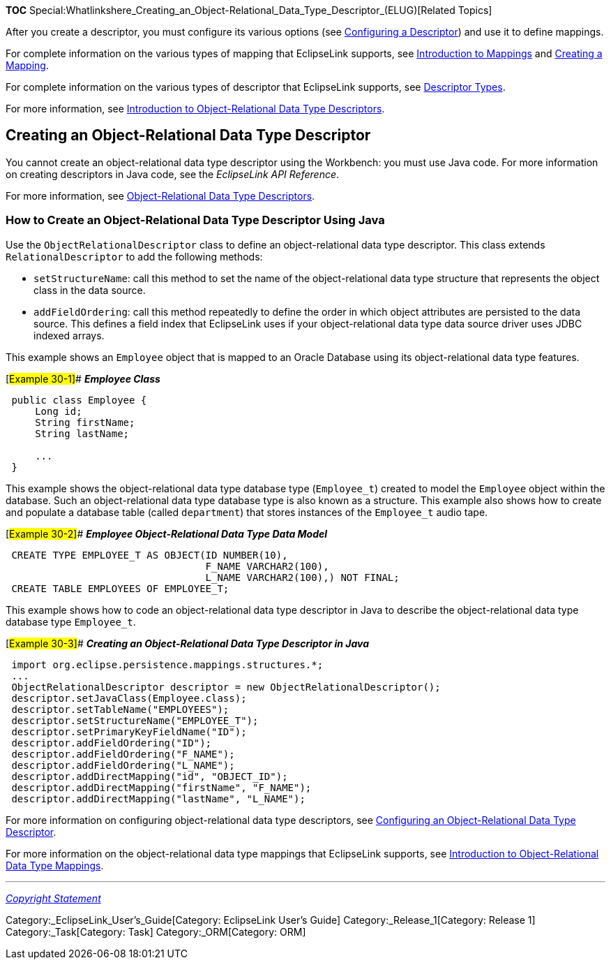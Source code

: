 *TOC*
Special:Whatlinkshere_Creating_an_Object-Relational_Data_Type_Descriptor_(ELUG)[Related
Topics]

After you create a descriptor, you must configure its various options
(see link:Configuring%20a%20Descriptor%20(ELUG)[Configuring a
Descriptor]) and use it to define mappings.

For complete information on the various types of mapping that
EclipseLink supports, see
link:Introduction%20to%20Mappings%20(ELUG)[Introduction to Mappings] and
link:Creating%20a%20Mapping%20(ELUG)[Creating a Mapping].

For complete information on the various types of descriptor that
EclipseLink supports, see
link:Introduction%20to%20Descriptors%20(ELUG)#Descriptor_Types[Descriptor
Types].

For more information, see
link:Introduction%20to%20Object-Relational%20Data%20Type%20Descriptors%20(ELUG)[Introduction
to Object-Relational Data Type Descriptors].

== Creating an Object-Relational Data Type Descriptor

You cannot create an object-relational data type descriptor using the
Workbench: you must use Java code. For more information on creating
descriptors in Java code, see the _EclipseLink API Reference_.

For more information, see
link:Introduction%20to%20Object-Relational%20Data%20Type%20Descriptors%20(ELUG)#Object-Relational_Data_Type_Descriptors[Object-Relational
Data Type Descriptors].

=== How to Create an Object-Relational Data Type Descriptor Using Java

Use the `+ObjectRelationalDescriptor+` class to define an
object-relational data type descriptor. This class extends
`+RelationalDescriptor+` to add the following methods:

* `+setStructureName+`: call this method to set the name of the
object-relational data type structure that represents the object class
in the data source.
* `+addFieldOrdering+`: call this method repeatedly to define the order
in which object attributes are persisted to the data source. This
defines a field index that EclipseLink uses if your object-relational
data type data source driver uses JDBC indexed arrays.

This example shows an `+Employee+` object that is mapped to an Oracle
Database using its object-relational data type features.

[#Example 30-1]## *_Employee Class_*

[source,java]
----
 public class Employee {
     Long id;
     String firstName;
     String lastName;

     ...
 }
----

This example shows the object-relational data type database type
(`+Employee_t+`) created to model the `+Employee+` object within the
database. Such an object-relational data type database type is also
known as a structure. This example also shows how to create and populate
a database table (called `+department+`) that stores instances of the
`+Employee_t+` audio tape.

[#Example 30-2]## *_Employee Object-Relational Data Type Data Model_*

[source,sql]
----
 CREATE TYPE EMPLOYEE_T AS OBJECT(ID NUMBER(10),
                                  F_NAME VARCHAR2(100),
                                  L_NAME VARCHAR2(100),) NOT FINAL;
 CREATE TABLE EMPLOYEES OF EMPLOYEE_T;
----

This example shows how to code an object-relational data type descriptor
in Java to describe the object-relational data type database type
`+Employee_t+`.

[#Example 30-3]## *_Creating an Object-Relational Data Type Descriptor
in Java_*

[source,java]
----
 import org.eclipse.persistence.mappings.structures.*;
 ...
 ObjectRelationalDescriptor descriptor = new ObjectRelationalDescriptor();
 descriptor.setJavaClass(Employee.class);
 descriptor.setTableName("EMPLOYEES");
 descriptor.setStructureName("EMPLOYEE_T");
 descriptor.setPrimaryKeyFieldName("ID");
 descriptor.addFieldOrdering("ID");
 descriptor.addFieldOrdering("F_NAME");
 descriptor.addFieldOrdering("L_NAME");
 descriptor.addDirectMapping("id", "OBJECT_ID");
 descriptor.addDirectMapping("firstName", "F_NAME");
 descriptor.addDirectMapping("lastName", "L_NAME");
----

For more information on configuring object-relational data type
descriptors, see
link:Configuring%20an%20Object-Relational%20Data%20Type%20Descriptor%20(ELUG)[Configuring
an Object-Relational Data Type Descriptor].

For more information on the object-relational data type mappings that
EclipseLink supports, see
link:Introduction%20to%20Object-Relational%20Data%20Type%20Mappings%20(ELUG)[Introduction
to Object-Relational Data Type Mappings].

'''''

_link:EclipseLink_User's_Guide_Copyright_Statement[Copyright Statement]_

Category:_EclipseLink_User's_Guide[Category: EclipseLink User’s Guide]
Category:_Release_1[Category: Release 1] Category:_Task[Category: Task]
Category:_ORM[Category: ORM]
